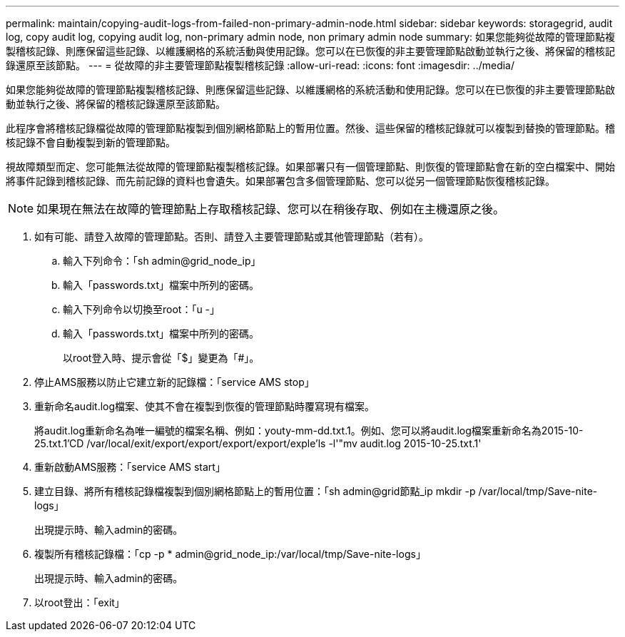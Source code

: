---
permalink: maintain/copying-audit-logs-from-failed-non-primary-admin-node.html 
sidebar: sidebar 
keywords: storagegrid, audit log, copy audit log, copying audit log, non-primary admin node, non primary admin node 
summary: 如果您能夠從故障的管理節點複製稽核記錄、則應保留這些記錄、以維護網格的系統活動與使用記錄。您可以在已恢復的非主要管理節點啟動並執行之後、將保留的稽核記錄還原至該節點。 
---
= 從故障的非主要管理節點複製稽核記錄
:allow-uri-read: 
:icons: font
:imagesdir: ../media/


[role="lead"]
如果您能夠從故障的管理節點複製稽核記錄、則應保留這些記錄、以維護網格的系統活動和使用記錄。您可以在已恢復的非主要管理節點啟動並執行之後、將保留的稽核記錄還原至該節點。

此程序會將稽核記錄檔從故障的管理節點複製到個別網格節點上的暫用位置。然後、這些保留的稽核記錄就可以複製到替換的管理節點。稽核記錄不會自動複製到新的管理節點。

視故障類型而定、您可能無法從故障的管理節點複製稽核記錄。如果部署只有一個管理節點、則恢復的管理節點會在新的空白檔案中、開始將事件記錄到稽核記錄、而先前記錄的資料也會遺失。如果部署包含多個管理節點、您可以從另一個管理節點恢復稽核記錄。


NOTE: 如果現在無法在故障的管理節點上存取稽核記錄、您可以在稍後存取、例如在主機還原之後。

. 如有可能、請登入故障的管理節點。否則、請登入主要管理節點或其他管理節點（若有）。
+
.. 輸入下列命令：「sh admin@grid_node_ip」
.. 輸入「passwords.txt」檔案中所列的密碼。
.. 輸入下列命令以切換至root：「u -」
.. 輸入「passwords.txt」檔案中所列的密碼。
+
以root登入時、提示會從「$」變更為「#」。



. 停止AMS服務以防止它建立新的記錄檔：「service AMS stop」
. 重新命名audit.log檔案、使其不會在複製到恢復的管理節點時覆寫現有檔案。
+
將audit.log重新命名為唯一編號的檔案名稱、例如：youty-mm-dd.txt.1。例如、您可以將audit.log檔案重新命名為2015-10-25.txt.1'CD /var/local/exit/export/export/export/export/exple'ls -l'"mv audit.log 2015-10-25.txt.1'

. 重新啟動AMS服務：「service AMS start」
. 建立目錄、將所有稽核記錄檔複製到個別網格節點上的暫用位置：「sh admin@grid節點_ip mkdir -p /var/local/tmp/Save-nite-logs」
+
出現提示時、輸入admin的密碼。

. 複製所有稽核記錄檔：「cp -p * admin@grid_node_ip:/var/local/tmp/Save-nite-logs」
+
出現提示時、輸入admin的密碼。

. 以root登出：「exit」

